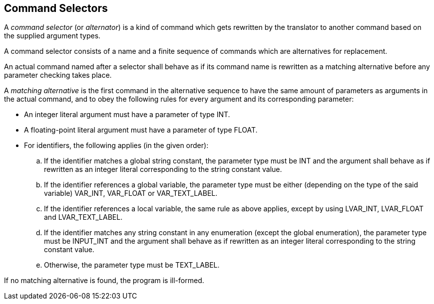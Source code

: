 [[alternators]]
== Command Selectors

A _command selector_ (or _alternator_) is a kind of command which gets rewritten by the translator to another command based on the supplied argument types.

A command selector consists of a name and a finite sequence of commands which are alternatives for replacement.

An actual command named after a selector shall behave as if its command name is rewritten as a matching alternative before any parameter checking takes place.

A _matching alternative_ is the first command in the alternative sequence to have the same amount of parameters as arguments in the actual command, and to obey the following rules for every argument and its corresponding parameter:

* An integer literal argument must have a parameter of type INT.
* A floating-point literal argument must have a parameter of type FLOAT.
* For identifiers, the following applies (in the given order):
 .. If the identifier matches a global string constant, the parameter type must be INT and the argument shall behave as if rewritten as an integer literal corresponding to the string constant value.
 .. If the identifier references a global variable, the parameter type must be either (depending on the type of the said variable) VAR_INT, VAR_FLOAT or VAR_TEXT_LABEL.
 .. If the identifier references a local variable, the same rule as above applies, except by using LVAR_INT, LVAR_FLOAT and LVAR_TEXT_LABEL.
 .. If the identifier matches any string constant in any enumeration (except the global enumeration), the parameter type must be INPUT_INT and the argument shall behave as if rewritten as an integer literal corresponding to the string constant value.
 .. Otherwise, the parameter type must be TEXT_LABEL.

If no matching alternative is found, the program is ill-formed.
